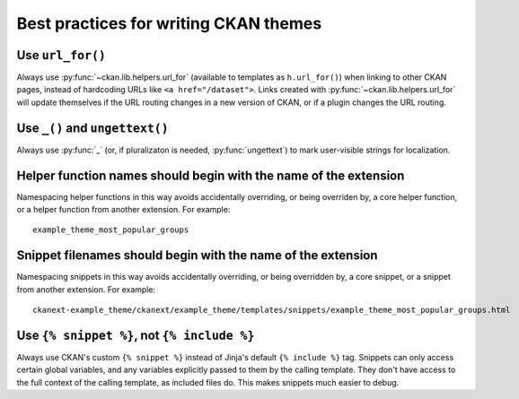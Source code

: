 ======================================
Best practices for writing CKAN themes
======================================

-----------------
Use ``url_for()``
-----------------

Always use :py:func:`~ckan.lib.helpers.url_for` (available to templates as
``h.url_for()``) when linking to other CKAN pages, instead of hardcoding URLs
like ``<a href="/dataset">``. Links created with
:py:func:`~ckan.lib.helpers.url_for` will update themselves if the URL routing
changes in a new version of CKAN, or if a plugin changes the URL routing.

-------------------------------
Use ``_()`` and ``ungettext()``
-------------------------------

Always use :py:func:`_` (or, if pluralizaton is needed, :py:func:`ungettext`)
to mark user-visible strings for localization.

-----------------------------------------------------------------
Helper function names should begin with the name of the extension
-----------------------------------------------------------------

Namespacing helper functions in this way avoids accidentally overriding, or
being overriden by, a core helper function, or a helper function from another
extension. For example::

 example_theme_most_popular_groups


-------------------------------------------------------------
Snippet filenames should begin with the name of the extension
-------------------------------------------------------------

Namespacing snippets in this way avoids accidentally overriding, or being
overridden by, a core snippet, or a snippet from another extension.
For example::

 ckanext-example_theme/ckanext/example_theme/templates/snippets/example_theme_most_popular_groups.html


--------------------------------------------
Use ``{% snippet %}``, not ``{% include %}``
--------------------------------------------

Always use CKAN's custom ``{% snippet %}`` instead of Jinja's default
``{% include %}`` tag. Snippets can only access certain global variables, and
any variables explicitly passed to them by the calling template. They don't
have access to the full context of the calling template, as included files do.
This makes snippets much easier to debug.
